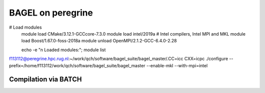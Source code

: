 ==================
BAGEL on peregrine
==================

# Load modules
  module load CMake/3.12.1-GCCcore-7.3.0
  module load intel/2019a  # Intel compilers, Intel MPI and MKL
  module load Boost/1.67.0-foss-2018a
  module unload OpenMPI/2.1.2-GCC-6.4.0-2.28

  echo -e "\n Loaded modules:"; module list
f113112@peregrine.hpc.rug.nl:~/work/qch/software/bagel_suite/bagel_master/.CC=icc CXX=icpc ./configure --prefix=/home/f113112/work/qch/software/bagel_suite/bagel_master --enable-mkl --with-mpi=intel


Compilation via BATCH
---------------------




